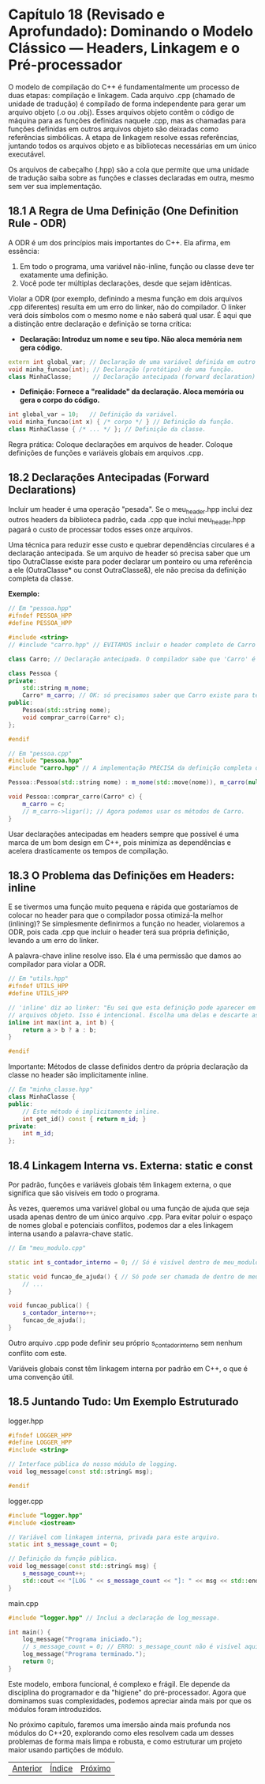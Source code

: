 * Capítulo 18 (Revisado e Aprofundado): Dominando o Modelo Clássico — Headers, Linkagem e o Pré-processador

O modelo de compilação do C++ é fundamentalmente um processo de duas etapas: compilação e linkagem. Cada arquivo .cpp (chamado de unidade de tradução) é compilado de forma independente para gerar um arquivo objeto (.o ou .obj). Esses arquivos objeto contêm o código de máquina para as funções definidas naquele .cpp, mas as chamadas para funções definidas em outros arquivos objeto são deixadas como referências simbólicas. A etapa de linkagem resolve essas referências, juntando todos os arquivos objeto e as bibliotecas necessárias em um único executável.

Os arquivos de cabeçalho (.hpp) são a cola que permite que uma unidade de tradução saiba sobre as funções e classes declaradas em outra, mesmo sem ver sua implementação.

** 18.1 A Regra de Uma Definição (One Definition Rule - ODR)

A ODR é um dos princípios mais importantes do C++. Ela afirma, em essência:

  1. Em todo o programa, uma variável não-inline, função ou classe deve ter exatamente uma definição.
  2. Você pode ter múltiplas declarações, desde que sejam idênticas.

Violar a ODR (por exemplo, definindo a mesma função em dois arquivos .cpp diferentes) resulta em um erro do linker, não do compilador. O linker verá dois símbolos com o mesmo nome e não saberá qual usar.
É aqui que a distinção entre declaração e definição se torna crítica:

  - *Declaração: Introduz um nome e seu tipo. Não aloca memória nem gera código.*
#+begin_src cpp
extern int global_var; // Declaração de uma variável definida em outro lugar.
void minha_funcao(int); // Declaração (protótipo) de uma função.
class MinhaClasse;      // Declaração antecipada (forward declaration) de uma classe.
#+end_src

  - *Definição: Fornece a "realidade" da declaração. Aloca memória ou gera o corpo do código.*
#+begin_src cpp
int global_var = 10;   // Definição da variável.
void minha_funcao(int x) { /* corpo */ } // Definição da função.
class MinhaClasse { /* ... */ }; // Definição da classe.
#+end_src
Regra prática: Coloque declarações em arquivos de header. Coloque definições de funções e variáveis globais em arquivos .cpp.

** 18.2 Declarações Antecipadas (Forward Declarations)

Incluir um header é uma operação "pesada". Se o meu_header.hpp inclui dez outros headers da biblioteca padrão, cada .cpp que inclui meu_header.hpp pagará o custo de processar todos esses onze arquivos.

Uma técnica para reduzir esse custo e quebrar dependências circulares é a declaração antecipada. Se um arquivo de header só precisa saber que um tipo OutraClasse existe para poder declarar um ponteiro ou uma referência a ele (OutraClasse* ou const OutraClasse&), ele não precisa da definição completa da classe.

*Exemplo:*
#+begin_src cpp
// Em "pessoa.hpp"
#ifndef PESSOA_HPP
#define PESSOA_HPP

#include <string>
// #include "carro.hpp" // EVITAMOS incluir o header completo de Carro

class Carro; // Declaração antecipada. O compilador sabe que 'Carro' é um tipo.

class Pessoa {
private:
    std::string m_nome;
    Carro* m_carro; // OK: só precisamos saber que Carro existe para ter um ponteiro.
public:
    Pessoa(std::string nome);
    void comprar_carro(Carro* c);
};

#endif
#+end_src

#+begin_src cpp
// Em "pessoa.cpp"
#include "pessoa.hpp"
#include "carro.hpp" // A implementação PRECISA da definição completa de Carro.

Pessoa::Pessoa(std::string nome) : m_nome(std::move(nome)), m_carro(nullptr) {}

void Pessoa::comprar_carro(Carro* c) {
    m_carro = c;
    // m_carro->ligar(); // Agora podemos usar os métodos de Carro.
}
#+end_src

Usar declarações antecipadas em headers sempre que possível é uma marca de um bom design em C++, pois minimiza as dependências e acelera drasticamente os tempos de compilação.

** 18.3 O Problema das Definições em Headers: inline

E se tivermos uma função muito pequena e rápida que gostaríamos de colocar no header para que o compilador possa otimizá-la melhor (inlining)? Se simplesmente definirmos a função no header, violaremos a ODR, pois cada .cpp que incluir o header terá sua própria definição, levando a um erro do linker.

A palavra-chave inline resolve isso. Ela é uma permissão que damos ao compilador para violar a ODR.

#+begin_src cpp
// Em "utils.hpp"
#ifndef UTILS_HPP
#define UTILS_HPP

// 'inline' diz ao linker: "Eu sei que esta definição pode aparecer em múltiplos
// arquivos objeto. Isso é intencional. Escolha uma delas e descarte as outras."
inline int max(int a, int b) {
    return a > b ? a : b;
}

#endif
#+end_src

Importante: Métodos de classe definidos dentro da própria declaração da classe no header são implicitamente inline.

#+begin_src cpp
// Em "minha_classe.hpp"
class MinhaClasse {
public:
    // Este método é implicitamente inline.
    int get_id() const { return m_id; }
private:
    int m_id;
};
#+end_src

** 18.4 Linkagem Interna vs. Externa: static e const

Por padrão, funções e variáveis globais têm linkagem externa, o que significa que são visíveis em todo o programa.

Às vezes, queremos uma variável global ou uma função de ajuda que seja usada apenas dentro de um único arquivo .cpp. Para evitar poluir o espaço de nomes global e potenciais conflitos, podemos dar a eles linkagem interna usando a palavra-chave static.

#+begin_src cpp
// Em "meu_modulo.cpp"

static int s_contador_interno = 0; // Só é visível dentro de meu_modulo.cpp

static void funcao_de_ajuda() { // Só pode ser chamada de dentro de meu_modulo.cpp
    // ...
}

void funcao_publica() {
    s_contador_interno++;
    funcao_de_ajuda();
}
#+end_src

Outro arquivo .cpp pode definir seu próprio s_contador_interno sem nenhum conflito com este.

Variáveis globais const têm linkagem interna por padrão em C++, o que é uma convenção útil.

** 18.5 Juntando Tudo: Um Exemplo Estruturado

logger.hpp
#+begin_src cpp
#ifndef LOGGER_HPP
#define LOGGER_HPP
#include <string>

// Interface pública do nosso módulo de logging.
void log_message(const std::string& msg);

#endif
#+end_src

logger.cpp
#+begin_src cpp
#include "logger.hpp"
#include <iostream>

// Variável com linkagem interna, privada para este arquivo.
static int s_message_count = 0;

// Definição da função pública.
void log_message(const std::string& msg) {
    s_message_count++;
    std::cout << "[LOG " << s_message_count << "]: " << msg << std::endl;
}
#+end_src

main.cpp
#+begin_src cpp
#include "logger.hpp" // Inclui a declaração de log_message.

int main() {
    log_message("Programa iniciado.");
    // s_message_count = 0; // ERRO: s_message_count não é visível aqui.
    log_message("Programa terminado.");
    return 0;
}
#+end_src

Este modelo, embora funcional, é complexo e frágil. Ele depende da disciplina do programador e da "higiene" do pré-processador. Agora que dominamos suas complexidades, podemos apreciar ainda mais por que os módulos foram introduzidos.

No próximo capítulo, faremos uma imersão ainda mais profunda nos módulos do C++20, explorando como eles resolvem cada um desses problemas de forma mais limpa e robusta, e como estruturar um projeto maior usando partições de módulo.


|[[./capitulo_17.org][Anterior]]|[[./cpp_moderno_indice.org][Índice]]|[[./capitulo_19.org][Próximo]]|
